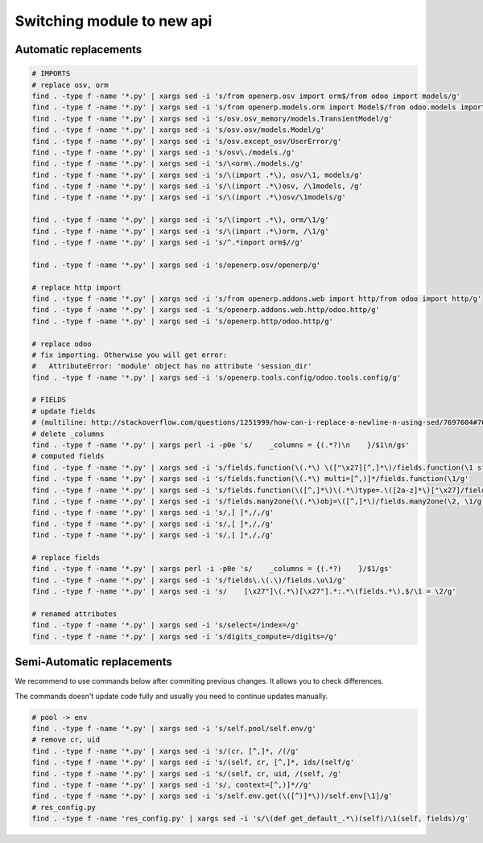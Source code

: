 =============================
 Switching module to new api
=============================

Automatic replacements
======================

.. code-block:: sh

    # IMPORTS
    # replace osv, orm
    find . -type f -name '*.py' | xargs sed -i 's/from openerp.osv import orm$/from odoo import models/g'
    find . -type f -name '*.py' | xargs sed -i 's/from openerp.models.orm import Model$/from odoo.models import Model/g'
    find . -type f -name '*.py' | xargs sed -i 's/osv.osv_memory/models.TransientModel/g'
    find . -type f -name '*.py' | xargs sed -i 's/osv.osv/models.Model/g'
    find . -type f -name '*.py' | xargs sed -i 's/osv.except_osv/UserError/g'
    find . -type f -name '*.py' | xargs sed -i 's/osv\./models./g'
    find . -type f -name '*.py' | xargs sed -i 's/\<orm\./models./g'
    find . -type f -name '*.py' | xargs sed -i 's/\(import .*\), osv/\1, models/g'
    find . -type f -name '*.py' | xargs sed -i 's/\(import .*\)osv, /\1models, /g'
    find . -type f -name '*.py' | xargs sed -i 's/\(import .*\)osv/\1models/g'

    find . -type f -name '*.py' | xargs sed -i 's/\(import .*\), orm/\1/g'
    find . -type f -name '*.py' | xargs sed -i 's/\(import .*\)orm, /\1/g'
    find . -type f -name '*.py' | xargs sed -i 's/^.*import orm$//g'

    find . -type f -name '*.py' | xargs sed -i 's/openerp.osv/openerp/g'

    # replace http import
    find . -type f -name '*.py' | xargs sed -i 's/from openerp.addons.web import http/from odoo import http/g'
    find . -type f -name '*.py' | xargs sed -i 's/openerp.addons.web.http/odoo.http/g'
    find . -type f -name '*.py' | xargs sed -i 's/openerp.http/odoo.http/g'

    # replace odoo
    # fix importing. Otherwise you will get error:
    #   AttributeError: 'module' object has no attribute 'session_dir'
    find . -type f -name '*.py' | xargs sed -i 's/openerp.tools.config/odoo.tools.config/g'

    # FIELDS
    # update fields
    # (multiline: http://stackoverflow.com/questions/1251999/how-can-i-replace-a-newline-n-using-sed/7697604#7697604 )
    # delete _columns
    find . -type f -name '*.py' | xargs perl -i -p0e 's/    _columns = {(.*?)\n    }/$1\n/gs'
    # computed fields
    find . -type f -name '*.py' | xargs sed -i 's/fields.function(\(.*\) \(["\x27][^,]*\)/fields.function(\1 string=\2/g'
    find . -type f -name '*.py' | xargs sed -i 's/fields.function(\(.*\) multi=[^,)]*/fields.function(\1/g'
    find . -type f -name '*.py' | xargs sed -i 's/fields.function(\([^,]*\)\(.*\)type=.\([2a-z]*\)["\x27]/fields.\3(compute="\1"\2/g'
    find . -type f -name '*.py' | xargs sed -i 's/fields.many2one(\(.*\)obj=\([^,]*\)/fields.many2one(\2, \1/g'
    find . -type f -name '*.py' | xargs sed -i 's/,[ ]*,/,/g'
    find . -type f -name '*.py' | xargs sed -i 's/,[ ]*,/,/g'
    find . -type f -name '*.py' | xargs sed -i 's/,[ ]*,/,/g'

    # replace fields
    find . -type f -name '*.py' | xargs perl -i -p0e 's/    _columns = {(.*?)    }/$1/gs'
    find . -type f -name '*.py' | xargs sed -i 's/fields\.\(.\)/fields.\u\1/g'
    find . -type f -name '*.py' | xargs sed -i 's/    [\x27"]\(.*\)[\x27"].*:.*\(fields.*\),$/\1 = \2/g'
    
    # renamed attributes
    find . -type f -name '*.py' | xargs sed -i 's/select=/index=/g'
    find . -type f -name '*.py' | xargs sed -i 's/digits_compute=/digits=/g'

Semi-Automatic replacements
===========================

We recommend to use commands below after commiting previous changes. It allows you to check differences.

The commands doesn't update code fully and usually you need to continue updates manually.

.. code-block:: sh

    # pool -> env
    find . -type f -name '*.py' | xargs sed -i 's/self.pool/self.env/g'
    # remove cr, uid
    find . -type f -name '*.py' | xargs sed -i 's/(cr, [^,]*, /(/g'
    find . -type f -name '*.py' | xargs sed -i 's/(self, cr, [^,]*, ids/(self/g'
    find . -type f -name '*.py' | xargs sed -i 's/(self, cr, uid, /(self, /g'
    find . -type f -name '*.py' | xargs sed -i 's/, context=[^,)]*//g'
    find . -type f -name '*.py' | xargs sed -i 's/self.env.get(\([^)]*\))/self.env[\1]/g'
    # res_config.py
    find . -type f -name 'res_config.py' | xargs sed -i 's/\(def get_default_.*\)(self)/\1(self, fields)/g'

